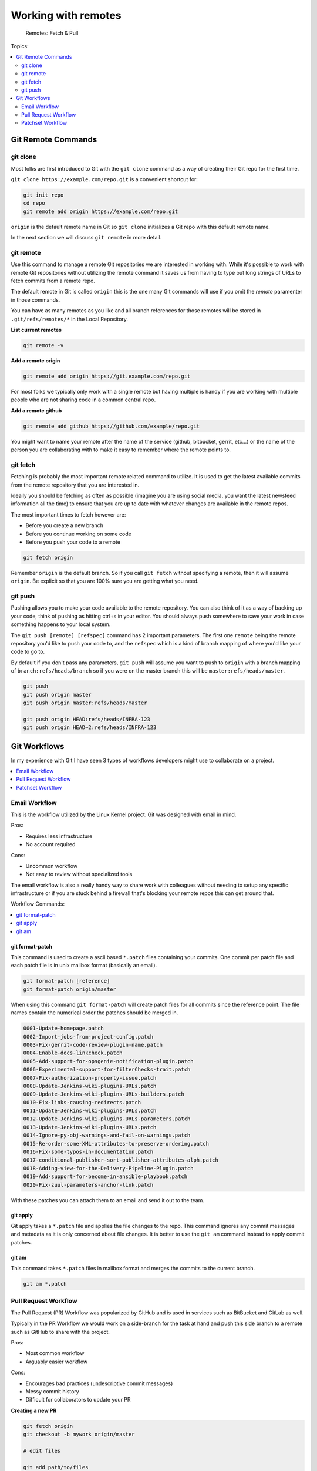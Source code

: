 Working with remotes
====================

.. figure:: img/git-directory-remotes.png
   :alt: Remotes: Fetch & Pull

   Remotes: Fetch & Pull

Topics:

.. contents::
    :local:
    :depth: 2


Git Remote Commands
-------------------

git clone
^^^^^^^^^

Most folks are first introduced to Git with the ``git clone`` command as a way
of creating their Git repo for the first time.

``git clone https://example.com/repo.git`` is a convenient shortcut for:

.. code-block:: bash

    git init repo
    cd repo
    git remote add origin https://example.com/repo.git

``origin`` is the default remote name in Git so ``git clone`` initializes a
Git repo with this default remote name.

In the next section we will discuss ``git remote`` in more detail.


git remote
^^^^^^^^^^

Use this command to manage a remote Git repositories we are interested in
working with. While it's possible to work with remote Git repositories without
utilizing the remote command it saves us from having to type out long strings
of URLs to fetch commits from a remote repo.

The default remote in Git is called ``origin`` this is the one many Git
commands will use if you omit the *remote* paramenter in those commands.

You can have as many remotes as you like and all branch references for those
remotes will be stored in ``.git/refs/remotes/*`` in the Local Repository.

**List current remotes**

.. code-block::

    git remote -v

**Add a remote origin**

.. code-block::

    git remote add origin https://git.example.com/repo.git

For most folks we typically only work with a single remote but having multiple
is handy if you are working with multiple people who are not sharing code in
a common central repo.

**Add a remote github**

.. code-block::

    git remote add github https://github.com/example/repo.git

You might want to name your remote after the name of the service
(github, bitbucket, gerrit, etc...) or the name of the person you are
collaborating with to make it easy to remember where the remote points to.


git fetch
^^^^^^^^^

Fetching is probably the most important remote related command to utilize. It
is used to get the latest available commits from the remote repository that
you are interested in.

Ideally you should be fetching as often as possible (imagine you are using
social media, you want the latest newsfeed information all the time) to ensure
that you are up to date with whatever changes are available in the remote
repos.

The most important times to fetch however are:

* Before you create a new branch
* Before you continue working on some code
* Before you push your code to a remote

.. code-block:: bash

    git fetch origin

Remember ``origin`` is the default branch. So if you call ``git fetch``
without specifying a remote, then it will assume ``origin``. Be explicit so
that you are 100% sure you are getting what you need.


git push
^^^^^^^^

Pushing allows you to make your code available to the remote repository. You
can also think of it as a way of backing up your code, think of pushing as
hitting ctrl+s in your editor. You should always push somewhere to save your
work in case something happens to your local system.

The ``git push [remote] [refspec]`` command has 2 important parameters. The
first one ``remote`` being the remote repository you'd like to push your code
to, and the ``refspec`` which is a kind of branch mapping of where you'd like
your code to go to.

By default if you don't pass any parameters, ``git push`` will assume you want
to push to ``origin`` with a branch mapping of ``branch:refs/heads/branch`` so
if you were on the master branch this will be ``master:refs/heads/master``.

.. code-block:: bash

    git push
    git push origin master
    git push origin master:refs/heads/master

    git push origin HEAD:refs/heads/INFRA-123
    git push origin HEAD~2:refs/heads/INFRA-123


Git Workflows
-------------

In my experience with Git I have seen 3 types of workflows developers might
use to collaborate on a project.

.. contents::
    :local:
    :depth: 1


Email Workflow
^^^^^^^^^^^^^^

This is the workflow utilized by the Linux Kernel project. Git was designed
with email in mind.

Pros:

* Requires less infrastructure
* No account required

Cons:

* Uncommon workflow
* Not easy to review without specialized tools

The email workflow is also a really handy way to share work with colleagues
without needing to setup any specific infrastructure or if you are stuck
behind a firewall that's blocking your remote repos this can get around that.

Workflow Commands:

.. contents::
    :local:
    :depth: 1


git format-patch
""""""""""""""""

This command is used to create a ascii based ``*.patch`` files containing your
commits. One commit per patch file and each patch file is in unix mailbox
format (basically an email).

.. code-block:: bash

    git format-patch [reference]
    git format-patch origin/master

When using this command ``git format-patch`` will create patch files for all
commits since the reference point. The file names contain the numerical order
the patches should be merged in.

.. code-block:: none

    0001-Update-homepage.patch
    0002-Import-jobs-from-project-config.patch
    0003-Fix-gerrit-code-review-plugin-name.patch
    0004-Enable-docs-linkcheck.patch
    0005-Add-support-for-opsgenie-notification-plugin.patch
    0006-Experimental-support-for-filterChecks-trait.patch
    0007-Fix-authorization-property-issue.patch
    0008-Update-Jenkins-wiki-plugins-URLs.patch
    0009-Update-Jenkins-wiki-plugins-URLs-builders.patch
    0010-Fix-links-causing-redirects.patch
    0011-Update-Jenkins-wiki-plugins-URLs.patch
    0012-Update-Jenkins-wiki-plugins-URLs-parameters.patch
    0013-Update-Jenkins-wiki-plugins-URLs.patch
    0014-Ignore-py-obj-warnings-and-fail-on-warnings.patch
    0015-Re-order-some-XML-attributes-to-preserve-ordering.patch
    0016-Fix-some-typos-in-documentation.patch
    0017-conditional-publisher-sort-publisher-attributes-alph.patch
    0018-Adding-view-for-the-Delivery-Pipeline-Plugin.patch
    0019-Add-support-for-become-in-ansible-playbook.patch
    0020-Fix-zuul-parameters-anchor-link.patch

With these patches you can attach them to an email and send it out to the team.


git apply
"""""""""

Git apply takes a ``*.patch`` file and applies the file changes to the repo.
This command ignores any commit messages and metadata as it is only concerned
about file changes. It is better to use the ``git am`` command instead to
apply commit patches.


git am
""""""

This command takes ``*.patch`` files in mailbox format and merges the commits
to the current branch.

.. code-block:: bash

    git am *.patch


Pull Request Workflow
^^^^^^^^^^^^^^^^^^^^^

The Pull Request (PR) Workflow was popularized by GitHub and is used in
services such as BitBucket and GitLab as well.

Typically in the PR Workflow we would work on a side-branch for the task at
hand and push this side branch to a remote such as GitHub to share with the
project.

Pros:

* Most common workflow
* Arguably easier workflow

Cons:

* Encourages bad practices (undescriptive commit messages)
* Messy commit history
* Difficult for collaborators to update your PR

**Creating a new PR**

.. code-block:: bash

    git fetch origin
    git checkout -b mywork origin/master

    # edit files

    git add path/to/files
    git commit
    git push origin mybranch

    # In GitHub / BitBucket UI create a Pull Request using mybranch

**Updating an existing PR**

.. code-block:: bash

    git checkout mywork

    # edit files

    git add path/to/files
    git commit
    git push origin mybranch


Patchset Workflow
^^^^^^^^^^^^^^^^^

This workflow is what's used in Gerrit. In this workflow we are contributing
a single commit as a **Patchset** for review. Updates to the code are done
via amending the one commit until we reach an acceptable **Patchset***.

Pros:

* More precise commit messages
* Cleaner Git History
* Rebasing is easier

Cons:

* Less common workflow
* More commands to learn (rebase, commit --amend)


Typical workflows:

**Creating a new commit**

.. code-block:: bash

    # Edit some files
    git add path/to/file
    git commit
    git push origin HEAD:refs/for/master

If you are using the *git-review* tool, the command ``git review master`` is
equivalent to ``git push origin HEAD:refs/for/master``.

**Updating an existing review**

.. code-block:: bash

    git fetch origin refs/changes/34/88734/1
    git checkout FETCH_HEAD

    # Update files as necessary

    git add path/to/files
    git commit --amend       # Make sure Change-Id in footer matches in Gerrit
    git push origin HEAD:refs/for/master

If you are using *git-review* tool, the command ``git review -d 88734,1`` is
equivalent to ``git fetch origin refs/changes/34/88734/1``.

It is considered good practice to redownload your change every time you work
on it in Gerrit because other team members could updaet your code since you
last worked on it. If you are 100% sure you are the only one that's worked on
it since last time you can skip the fetch component.
